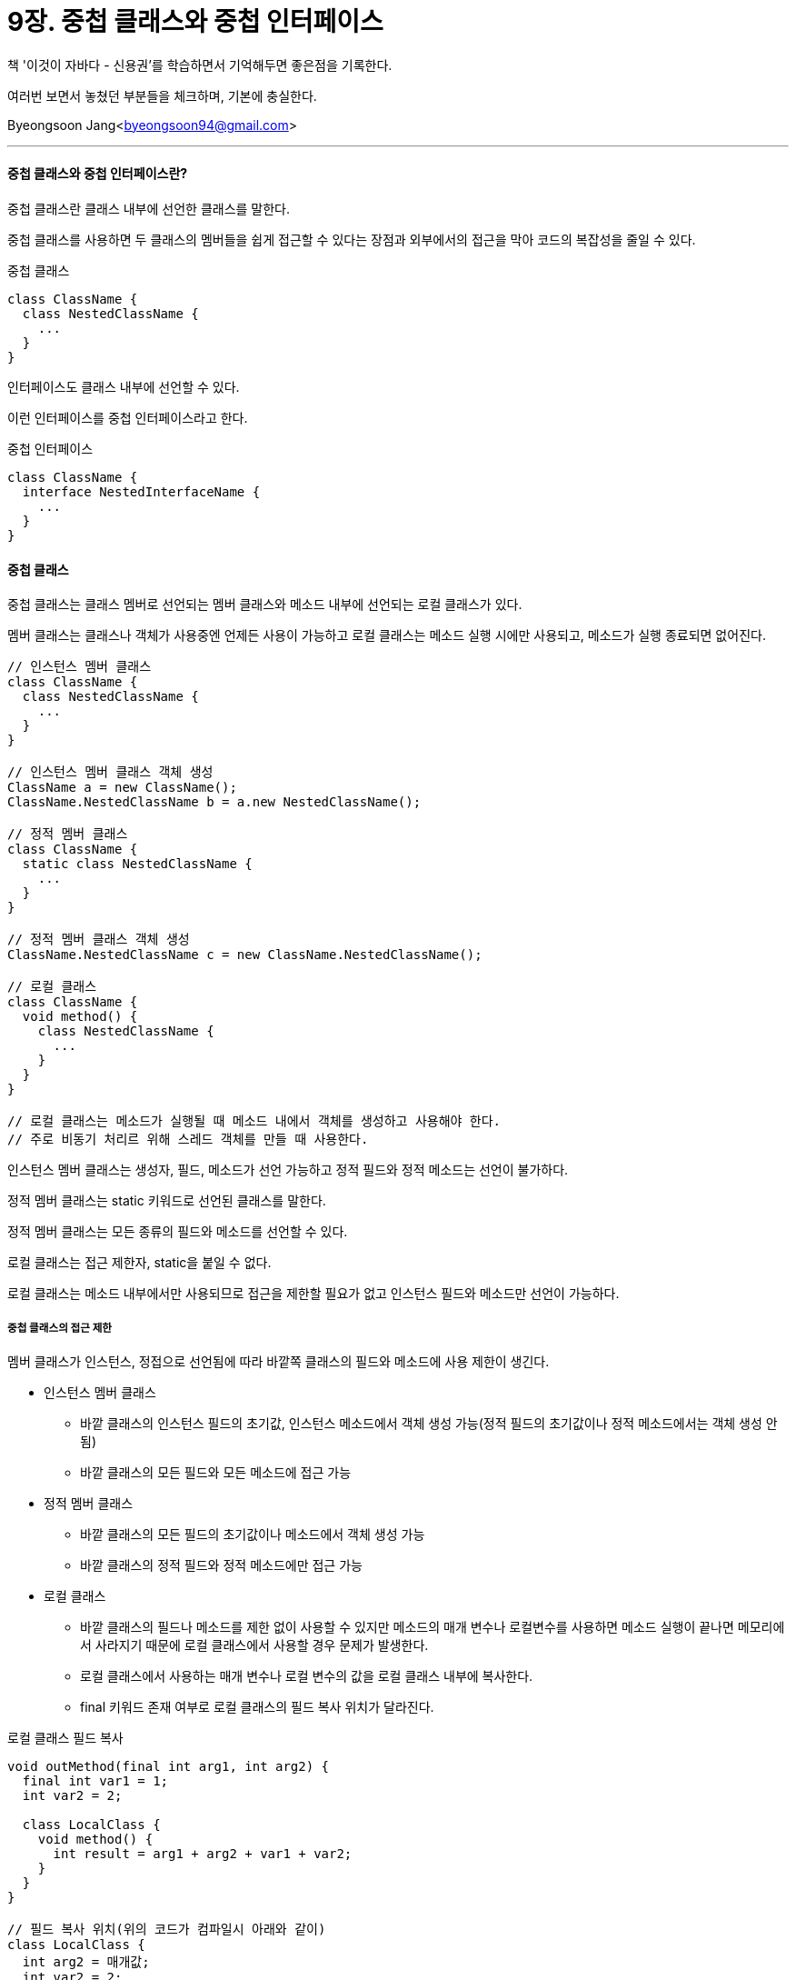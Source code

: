 = 9장. 중첩 클래스와 중첩 인터페이스

:icons: font
:Author: Byeongsoon Jang
:Email: byeongsoon94@gmail.com
:Date: 2020.09.12
:Revision: 1.0
:imagesdir: ./image


책 '이것이 자바다 - 신용권'를 학습하면서 기억해두면 좋은점을 기록한다.

여러번 보면서 놓쳤던 부분들을 체크하며, 기본에 충실한다.

{Author}<{Email}>

---

==== 중첩 클래스와 중첩 인터페이스란?

중첩 클래스란 클래스 내부에 선언한 클래스를 말한다.

중첩 클래스를 사용하면 두 클래스의 멤버들을 쉽게 접근할 수 있다는 장점과 외부에서의 접근을 막아 코드의 복잡성을 줄일 수 있다.

.중첩 클래스
[source, java]
----
class ClassName {
  class NestedClassName {
    ...
  }
}
----

인터페이스도 클래스 내부에 선언할 수 있다.

이런 인터페이스를 중첩 인터페이스라고 한다.

.중첩 인터페이스
[source, java]
----
class ClassName {
  interface NestedInterfaceName {
    ...
  }
}
----

==== 중첩 클래스

중첩 클래스는 클래스 멤버로 선언되는 멤버 클래스와 메소드 내부에 선언되는 로컬 클래스가 있다.

멤버 클래스는 클래스나 객체가 사용중엔 언제든 사용이 가능하고 로컬 클래스는 메소드 실행 시에만 사용되고, 메소드가 실행 종료되면 없어진다.

[source, java]
----
// 인스턴스 멤버 클래스
class ClassName {
  class NestedClassName {
    ...
  }
}

// 인스턴스 멤버 클래스 객체 생성
ClassName a = new ClassName();
ClassName.NestedClassName b = a.new NestedClassName();

// 정적 멤버 클래스
class ClassName {
  static class NestedClassName {
    ...
  }
}

// 정적 멤버 클래스 객체 생성
ClassName.NestedClassName c = new ClassName.NestedClassName();

// 로컬 클래스
class ClassName {
  void method() {
    class NestedClassName {
      ...
    }
  }
}

// 로컬 클래스는 메소드가 실행될 때 메소드 내에서 객체를 생성하고 사용해야 한다.
// 주로 비동기 처리르 위해 스레드 객체를 만들 때 사용한다.
----

인스턴스 멤버 클래스는 생성자, 필드, 메소드가 선언 가능하고 정적 필드와 정적 메소드는 선언이 불가하다.

정적 멤버 클래스는 static 키워드로 선언된 클래스를 말한다.

정적 멤버 클래스는 모든 종류의 필드와 메소드를 선언할 수 있다.

로컬 클래스는 접근 제한자, static을 붙일 수 없다.

로컬 클래스는 메소드 내부에서만 사용되므로 접근을 제한할 필요가 없고 인스턴스 필드와 메소드만 선언이 가능하다.

===== 중첩 클래스의 접근 제한

멤버 클래스가 인스턴스, 정접으로 선언됨에 따라 바깥쪽 클래스의 필드와 메소드에 사용 제한이 생긴다.

* 인스턴스 멤버 클래스
** 바깥 클래스의 인스턴스 필드의 초기값, 인스턴스 메소드에서 객체 생성 가능(정적 필드의 초기값이나 정적 메소드에서는 객체 생성 안됨)
** 바깥 클래스의 모든 필드와 모든 메소드에 접근 가능

* 정적 멤버 클래스
** 바깥 클래스의 모든 필드의 초기값이나 메소드에서 객체 생성 가능
** 바깥 클래스의 정적 필드와 정적 메소드에만 접근 가능

* 로컬 클래스
** 바깥 클래스의 필드나 메소드를 제한 없이 사용할 수 있지만 메소드의 매개 변수나 로컬변수를 사용하면 메소드 실행이 끝나면 메모리에서 사라지기 때문에 로컬 클래스에서 사용할 경우 문제가 발생한다.
** 로컬 클래스에서 사용하는 매개 변수나 로컬 변수의 값을 로컬 클래스 내부에 복사한다.
** final 키워드 존재 여부로 로컬 클래스의 필드 복사 위치가 달라진다.

.로컬 클래스 필드 복사
[source, java]
----
void outMethod(final int arg1, int arg2) {
  final int var1 = 1;
  int var2 = 2;

  class LocalClass {
    void method() {
      int result = arg1 + arg2 + var1 + var2;
    }
  }
}

// 필드 복사 위치(위의 코드가 컴파일시 아래와 같이)
class LocalClass {
  int arg2 = 매개값;
  int var2 = 2;

  void method() {
    int arg1 = 매개값;
    int var1 = 1;
    int result = arg1 + arg2 + var1 + var2;
  }
}
----

로컬 클래스에서 사용된 매개 변수와 로컬 변수는 모두 final 특성을 갖는다.

자바 7까지는 반드시 final 키워드를 붙여야 했지만 자바 8부터는 붙이지 않아도 final 특성을 가지고 있다.

==== 중첩 인터페이스

중첩 인터페이스는 안드로이드 어플 등의 UI 프로그래밍에서 이벤트를 처리할 목적으로 많이 활용한다.

.Button.java
[source, java]
----
public class Button {
  OnClickListener listener;

  void setOnClickListener(OnClickListener listener) {
    this.listener = listener;
  }

  void touch() {
    listener.onClick();
  }

  interface OnClickListener {
    void onClick();
  }
}
----

.CallListener.java
[source, java]
----
public class CallListener implements Button.OnClickListener {
  @Override
  public void onClick() {
    System.out.println("전화를 겁니다");
  }
}
----

.MessageListener.java
[source, java]
----
public class MessageListener implements Button.OnClickListener {
  @Override
  public void onClick() {
    System.out.println("메시지를 보냅니다.");
  }
}
----

.ButtonExample.java
[source, java]
----
public class ButtonExample {
  public static void main(String[] args) {
    Button btn = new Button();

    btn.setOnClickListener(new CallListener());
    btn.touch();

    btn.setOnClickListener(new MessageListener());
    btn.touch();
  }
}
----

.실행결과
[source, java]
----
전화를 겁니다.
메시지를 보냅니다.
----

==== 익명 객체
